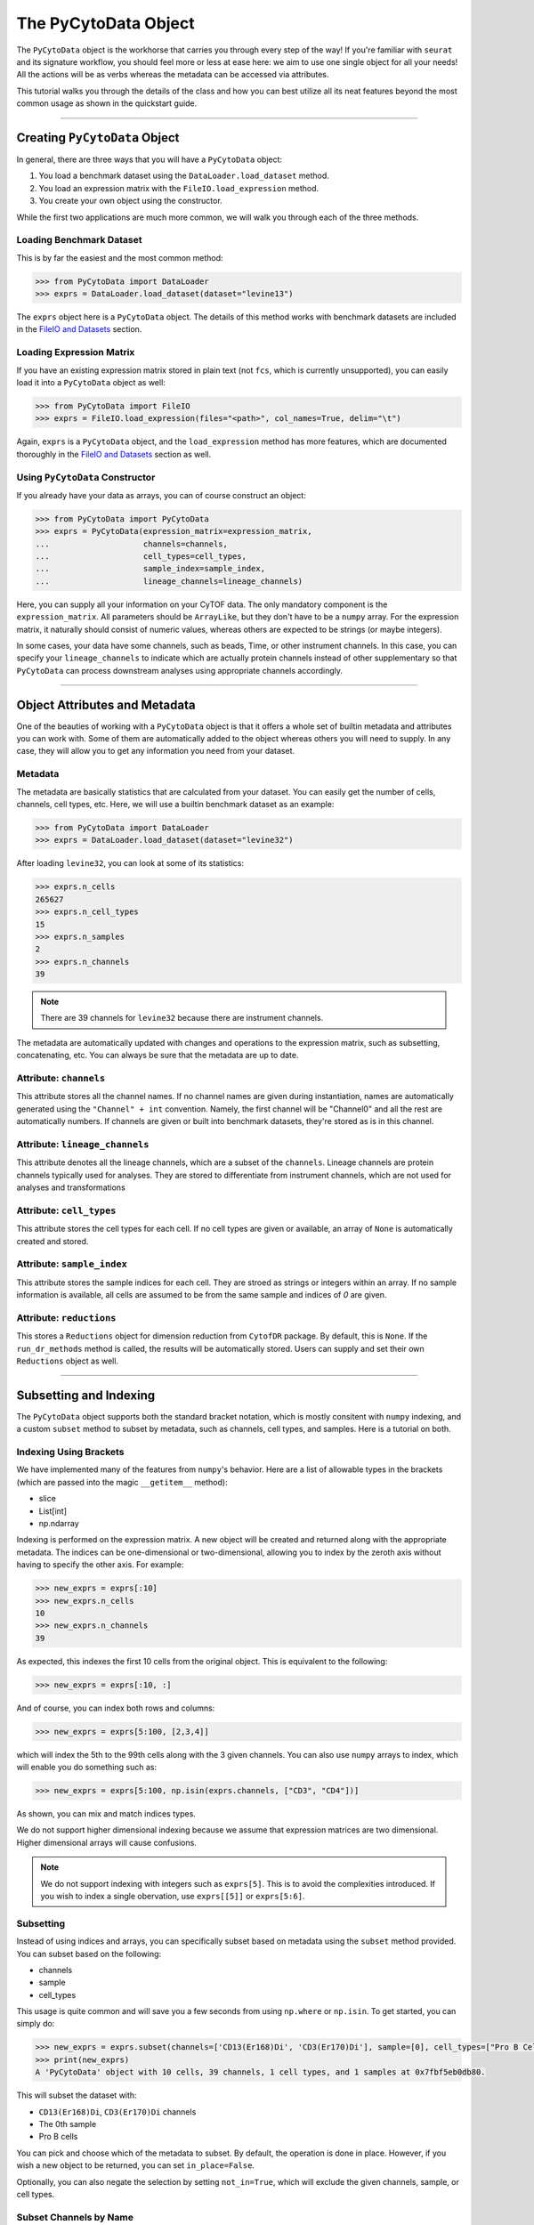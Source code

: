 ###########################
The PyCytoData Object
###########################

The ``PyCytoData`` object is the workhorse that carries you through every step
of the way! If you're familiar with ``seurat`` and its signature workflow, you
should feel more or less at ease here: we aim to use one single object for
all your needs! All the actions will be as verbs whereas the metadata can be
accessed via attributes. 

This tutorial walks you through the details of the class and how you can best
utilize all its neat features beyond the most common usage as shown in the
quickstart guide.

---------------------------------

*******************************
Creating ``PyCytoData`` Object
*******************************

In general, there are three ways that you will have a ``PyCytoData`` object:

1. You load a benchmark dataset using the ``DataLoader.load_dataset`` method.
2. You load an expression matrix with the ``FileIO.load_expression`` method.
3. You create your own object using the constructor.

While the first two applications are much more common, we will walk you through
each of the three methods.

Loading Benchmark Dataset
----------------------------

This is by far the easiest and the most common method: 

.. code-block:: python

    >>> from PyCytoData import DataLoader
    >>> exprs = DataLoader.load_dataset(dataset="levine13")

The ``exprs`` object here is a ``PyCytoData`` object. The details of this method works
with benchmark datasets are included in the
`FileIO and Datasets <https://pycytodata.readthedocs.io/en/latest/tutorial/fileio.html>`_ section.

Loading Expression Matrix
---------------------------

If you have an existing expression matrix stored in plain text (not ``fcs``, which
is currently unsupported), you can easily load it into a ``PyCytoData`` object as
well:

.. code-block:: python

    >>> from PyCytoData import FileIO
    >>> exprs = FileIO.load_expression(files="<path>", col_names=True, delim="\t")

Again, ``exprs`` is a ``PyCytoData`` object, and the ``load_expression`` method has
more features, which are documented thoroughly in the 
`FileIO and Datasets <https://pycytodata.readthedocs.io/en/latest/tutorial/fileio.html>`_
section as well.

Using ``PyCytoData`` Constructor
------------------------------------

If you already have your data as arrays, you can of course construct an object:

.. code-block:: python

    >>> from PyCytoData import PyCytoData
    >>> exprs = PyCytoData(expression_matrix=expression_matrix,
    ...                    channels=channels,
    ...                    cell_types=cell_types,
    ...                    sample_index=sample_index,
    ...                    lineage_channels=lineage_channels)

Here, you can supply all your information on your CyTOF data. The only mandatory
component is the ``expression_matrix``. All parameters should be ``ArrayLike``,
but they don't have to be a ``numpy`` array. For the expression matrix, it naturally
should consist of numeric values, whereas others are expected to be strings (or maybe
integers).

In some cases, your data have some channels, such as beads, Time, or other instrument
channels. In this case, you can specify your ``lineage_channels`` to indicate which
are actually protein channels instead of other supplementary so that ``PyCytoData``
can process downstream analyses using appropriate channels accordingly.

-------------------------

********************************
Object Attributes and Metadata
********************************

One of the beauties of working with a ``PyCytoData`` object is that it offers a whole
set of builtin metadata and attributes you can work with. Some of them are automatically
added to the object whereas others you will need to supply. In any case, they will allow
you to get any information you need from your dataset.

Metadata
-----------

The metadata are basically statistics that are calculated from your dataset. You can
easily get the number of cells, channels, cell types, etc. Here, we will use a builtin
benchmark dataset as an example:

.. code-block:: python

    >>> from PyCytoData import DataLoader
    >>> exprs = DataLoader.load_dataset(dataset="levine32")

After loading ``levine32``, you can look at some of its statistics:

.. code-block:: python

    >>> exprs.n_cells
    265627
    >>> exprs.n_cell_types
    15
    >>> exprs.n_samples
    2
    >>> exprs.n_channels
    39

.. note:: There are 39 channels for ``levine32`` because there are instrument channels.

The metadata are automatically updated with changes and operations to the expression
matrix, such as subsetting, concatenating, etc. You can always be sure that the metadata
are up to date. 


Attribute: ``channels``
-------------------------

This attribute stores all the channel names. If no channel names are given during
instantiation, names are automatically generated using the ``"Channel" + int`` convention.
Namely, the first channel will be "Channel0" and all the rest are automatically numbers.
If channels are given or built into benchmark datasets, they're stored as is in this
channel.


Attribute: ``lineage_channels``
---------------------------------

This attribute denotes all the lineage channels, which are a subset of the ``channels``.
Lineage channels are protein channels typically used for analyses. They are stored to
differentiate from instrument channels, which are not used for analyses and transformations


Attribute: ``cell_types``
--------------------------

This attribute stores the cell types for each cell. If no cell types are given or available,
an array of ``None`` is automatically created and stored.

Attribute: ``sample_index``
---------------------------

This attribute stores the sample indices for each cell. They are stroed as strings or integers
within an array. If no sample information is available, all cells are assumed to be from the
same sample and indices of `0` are given.


Attribute: ``reductions``
--------------------------

This stores a ``Reductions`` object for dimension reduction from ``CytofDR`` package. By default,
this is ``None``. If the ``run_dr_methods`` method is called, the results will be automatically
stored. Users can supply and set their own ``Reductions`` object as well.


----------------------------------


***************************
Subsetting and Indexing
***************************

The ``PyCytoData`` object supports both the standard bracket notation, which is mostly consitent
with ``numpy`` indexing, and a custom ``subset`` method to subset by metadata, such as channels,
cell types, and samples. Here is a tutorial on both.

Indexing Using Brackets
-------------------------

We have implemented many of the features from ``numpy``'s behavior. Here are a list of allowable
types in the brackets (which are passed into the magic ``__getitem__`` method):

- slice
- List[int]
- np.ndarray

Indexing is performed on the expression matrix. A new object will be created and returned along
with the appropriate metadata. The indices can be one-dimensional or two-dimensional, allowing you
to index by the zeroth axis without having to specify the other axis. For example:

.. code-block:: python

    >>> new_exprs = exprs[:10]
    >>> new_exprs.n_cells
    10
    >>> new_exprs.n_channels
    39

As expected, this indexes the first 10 cells from the original object. This is equivalent to the
following:

.. code-block:: python

    >>> new_exprs = exprs[:10, :]

And of course, you can index both rows and columns: 

.. code-block:: python

    >>> new_exprs = exprs[5:100, [2,3,4]]

which will index the 5th to the 99th cells along with the 3 given channels. You can also use
``numpy`` arrays to index, which will enable you do something such as:

.. code-block:: python

    >>> new_exprs = exprs[5:100, np.isin(exprs.channels, ["CD3", "CD4"])]

As shown, you can mix and match indices types.

We do not support higher dimensional indexing because we assume that expression matrices are
two dimensional. Higher dimensional arrays will cause confusions.

.. note::

    We do not support indexing with integers such as ``exprs[5]``. This is to avoid the complexities
    introduced. If you wish to index a single obervation, use ``exprs[[5]]`` or ``exprs[5:6]``.


Subsetting
--------------

Instead of using indices and arrays, you can specifically subset based on metadata using the
``subset`` method provided. You can subset based on the following:

- channels
- sample
- cell_types

This usage is quite common and will save you a few seconds from using ``np.where`` or ``np.isin``.
To get started, you can simply do:

.. code-block:: python

    >>> new_exprs = exprs.subset(channels=['CD13(Er168)Di', 'CD3(Er170)Di'], sample=[0], cell_types=["Pro B Cells"], in_place=False)
    >>> print(new_exprs)
    A 'PyCytoData' object with 10 cells, 39 channels, 1 cell types, and 1 samples at 0x7fbf5eb0db80.

This will subset the dataset with:

- ``CD13(Er168)Di``, ``CD3(Er170)Di`` channels
- The 0th sample
- Pro B cells

You can pick and choose which of the metadata to subset. By default, the operation is done in
place. However, if you wish a new object to be returned, you can set ``in_place=False``.

Optionally, you can also negate the selection by setting ``not_in=True``, which will exclude the
given channels, sample, or cell types.


Subset Channels by Name
-------------------------

The standard ``subset`` method returns a ``PyCytoData`` object. However, if you wish to get an
array with the specified channels, you can subset using the ``get_channel_expression`` method:

.. code-block:: python

    >>> expressions, channels = exprs.get_channel_expressions(['CD13(Er168)Di', 'CD3(Er170)Di'])
    >>> expressions
    array([[ 1.92805946e-01, -1.63007990e-01],
    ...    [ 1.01540089e+01, -2.17397958e-01],
    ...    [ 1.07605422e+00,  1.63160920e+00],
    ...    ...,
    ...    [-8.74943915e-04, -1.50887862e-01],
    ...    [ 7.03829479e+00, -7.69027993e-02],
    ...    [ 1.62252128e+00, -2.47358829e-01]])
    >>> channels
    array(['CD13(Er168)Di', 'CD3(Er170)Di'], dtype='<U18')

This will save a step of getting the expression from an object.

-----------------------

*******************
Adding New Samples
*******************

If you have an existing ``PyCytoData`` object and you have a new sample, you can add your new
sample to your existing object. This can be easily achieved by the following:

.. code-block:: python

    >>> exprs = exprs.add_sample(expression_matrix=expression_matrix, sample_index = sample_index)

where ``sample_index`` is an array-like object with sample names, and ``expression_matrix`` is
just a matrix.

-----------------------------

********************
Magic Methods
********************

``PyCytoData`` implements a number of magic methods for convenience. Here, we detail the usage
of such methods.


Method: ``len``
-------------------

This returns the number of cells of the object, which is equivalent to using ``n_cells``:

.. code-block:: python

    >>> len(exprs)
    265627


Method: ``print``
--------------------

This method prints out the general information of the object with information on the number of
cells, channels, cell types, and samples along with its memory address.

.. code-block:: python

    >>> print(exprs)
    A 'PyCytoData' object with 265627 cells, 39 channels, 15 cell types, and 2 samples at 0x7fbf5ea09f10.


Method: ``+`` and ``+=``
-----------------------------

These two methods are used to concatenate two ``PyCytoData`` objects. The ``+`` operator returns a new
object:

.. code-block:: python

    >>> exprs1 = DataLoader.load_dataset(dataset="levine32", sample="AML08")
    >>> exprs2 = DataLoader.load_dataset(dataset="levine32", sample="AML09")
    >>> exprs = exprs1 + exprs2
    >>> print(exprs)
    A 'PyCytoData' object with 265627 cells, 39 channels, 15 cell types, and 2 samples at 0x7fbf313f7190.

Or if you prefer to concatenate a new object to an existing one, you can use the ``+=`` operator:

.. code-block:: python

    >>> exprs1 += exprs2
    >>> print(exprs1)
    A 'PyCytoData' object with 265627 cells, 39 channels, 15 cell types, and 2 samples at 0x7fbf5ea6f100.